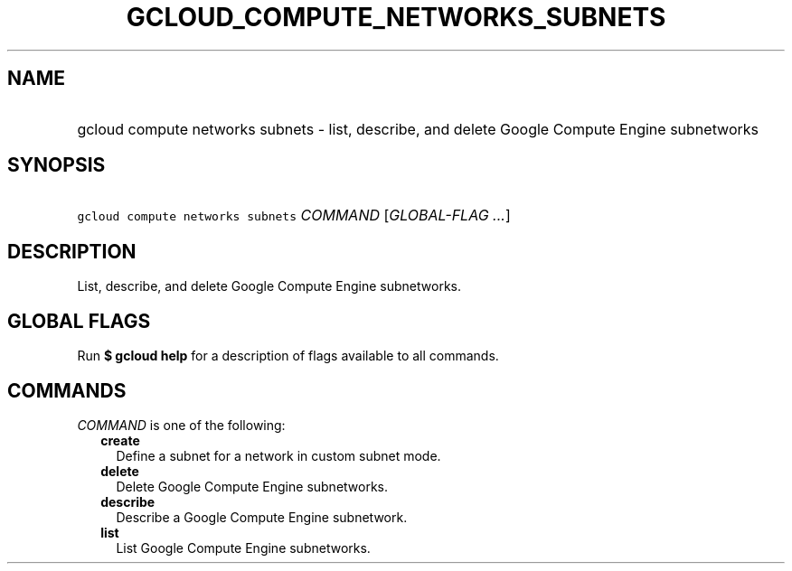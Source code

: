 
.TH "GCLOUD_COMPUTE_NETWORKS_SUBNETS" 1



.SH "NAME"
.HP
gcloud compute networks subnets \- list, describe, and delete Google Compute Engine subnetworks



.SH "SYNOPSIS"
.HP
\f5gcloud compute networks subnets\fR \fICOMMAND\fR [\fIGLOBAL\-FLAG\ ...\fR]



.SH "DESCRIPTION"

List, describe, and delete Google Compute Engine subnetworks.



.SH "GLOBAL FLAGS"

Run \fB$ gcloud help\fR for a description of flags available to all commands.



.SH "COMMANDS"

\f5\fICOMMAND\fR\fR is one of the following:

.RS 2m
.TP 2m
\fBcreate\fR
Define a subnet for a network in custom subnet mode.

.TP 2m
\fBdelete\fR
Delete Google Compute Engine subnetworks.

.TP 2m
\fBdescribe\fR
Describe a Google Compute Engine subnetwork.

.TP 2m
\fBlist\fR
List Google Compute Engine subnetworks.
.RE
.sp
